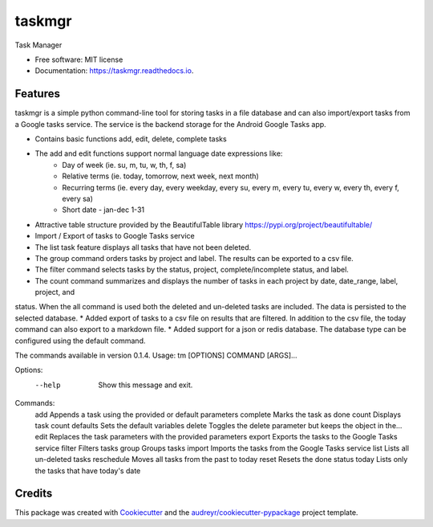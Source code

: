 =======
taskmgr
=======


.. image:: https://img.shields.io/pypi/v/taskmgr.svg
        :target: https://pypi.python.org/pypi/taskmgr

.. image:: https://img.shields.io/travis/Curtis241/taskmgr.svg
        :target: https://travis-ci.org/Curtis241/taskmgr

.. image:: https://readthedocs.org/projects/taskmgr/badge/?version=latest
        :target: https://taskmgr.readthedocs.io/en/latest/?badge=latest
        :alt: Documentation Status




Task Manager


* Free software: MIT license
* Documentation: https://taskmgr.readthedocs.io.


Features
--------

taskmgr is a simple python command-line tool for storing tasks in a file database and
can also import/export tasks from a Google tasks service. The service is the
backend storage for the Android Google Tasks app.

* Contains basic functions add, edit, delete, complete tasks
* The add and edit functions support normal language date expressions like:
    * Day of week (ie. su, m, tu, w, th, f, sa)
    * Relative terms (ie. today, tomorrow, next week, next month)
    * Recurring terms (ie. every day, every weekday, every su, every m, every tu, every w, every th, every f, every sa)
    * Short date - jan-dec 1-31
* Attractive table structure provided by the BeautifulTable library https://pypi.org/project/beautifultable/
* Import / Export of tasks to Google Tasks service
* The list task feature displays all tasks that have not been deleted.
* The group command orders tasks by project and label. The results can be exported to a csv file.
* The filter command selects tasks by the status, project, complete/incomplete status, and label.
* The count command summarizes and displays the number of tasks in each project by date, date_range, label, project, and
status. When the all command is used both the deleted and un-deleted tasks are included. The data is persisted to the
selected database.
* Added export of tasks to a csv file on results that are filtered. In addition to the csv file, the today command can
also export to a markdown file.
* Added support for a json or redis database. The database type can be configured using the default command.


The commands available in version 0.1.4.
Usage: tm [OPTIONS] COMMAND [ARGS]...

Options:
  --help  Show this message and exit.

Commands:
  add         Appends a task using the provided or default parameters
  complete    Marks the task as done
  count       Displays task count
  defaults    Sets the default variables
  delete      Toggles the delete parameter but keeps the object in the...
  edit        Replaces the task parameters with the provided parameters
  export      Exports the tasks to the Google Tasks service
  filter      Filters tasks
  group       Groups tasks
  import      Imports the tasks from the Google Tasks service
  list        Lists all un-deleted tasks
  reschedule  Moves all tasks from the past to today
  reset       Resets the done status
  today       Lists only the tasks that have today's date




Credits
-------

This package was created with Cookiecutter_ and the `audreyr/cookiecutter-pypackage`_ project template.

.. _Cookiecutter: https://github.com/audreyr/cookiecutter
.. _`audreyr/cookiecutter-pypackage`: https://github.com/audreyr/cookiecutter-pypackage
